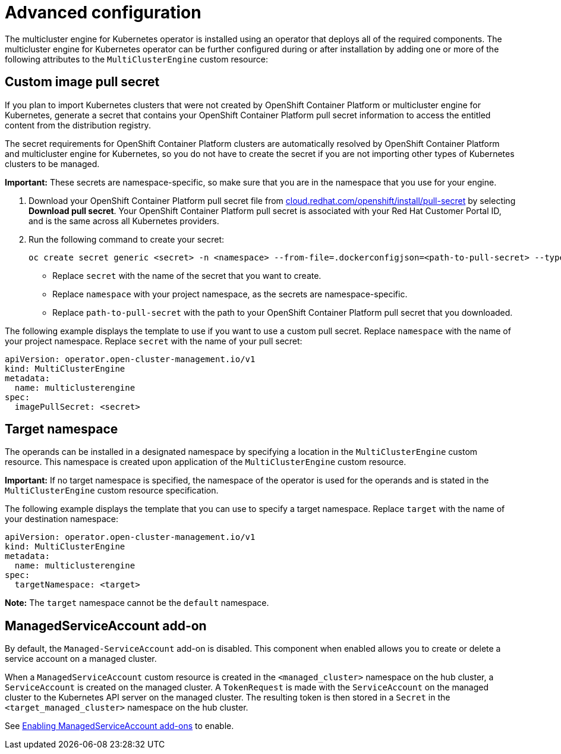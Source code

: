 [#advanced-config-engine]
= Advanced configuration 

The multicluster engine for Kubernetes operator is installed using an operator that deploys all of the required components. The multicluster engine for Kubernetes operator can be further configured during or after installation by adding one or more of the following attributes to the `MultiClusterEngine` custom resource:

[#custom-image-pull-secret]
== Custom image pull secret

If you plan to import Kubernetes clusters that were not created by OpenShift Container Platform or 
multicluster engine for Kubernetes, generate a secret that contains your OpenShift Container Platform pull secret information to access the entitled content from the distribution registry. 

The secret requirements for OpenShift Container Platform clusters are automatically resolved by OpenShift Container Platform and multicluster engine for Kubernetes, so you do not have to create the secret if you are not importing other types of Kubernetes clusters to be managed.

*Important:* These secrets are namespace-specific, so make sure that you are in the namespace that you use for your engine.

 . Download your OpenShift Container Platform pull secret file from https://cloud.redhat.com/openshift/install/pull-secret[cloud.redhat.com/openshift/install/pull-secret] by selecting *Download pull secret*. Your OpenShift Container Platform pull secret is associated with your Red Hat Customer Portal ID, and is the same across all Kubernetes providers.

 . Run the following command to create your secret:
+
----
oc create secret generic <secret> -n <namespace> --from-file=.dockerconfigjson=<path-to-pull-secret> --type=kubernetes.io/dockerconfigjson
----
+
- Replace `secret` with the name of the secret that you want to create.
- Replace `namespace` with your project namespace, as the secrets are namespace-specific.
- Replace `path-to-pull-secret` with the path to your OpenShift Container Platform pull secret that you downloaded.

The following example displays the template to use if you want to use a custom pull secret. Replace `namespace` with the name of your project namespace. Replace `secret` with the name of your pull secret:

[source,yaml]
----
apiVersion: operator.open-cluster-management.io/v1
kind: MultiClusterEngine
metadata:
  name: multiclusterengine
spec:
  imagePullSecret: <secret>
----

[#target-namespace]
== Target namespace

The operands can be installed in a designated namespace by specifying a location in the `MultiClusterEngine` custom resource. This namespace is created upon application of the `MultiClusterEngine` custom resource.

*Important:* If no target namespace is specified, the namespace of the operator is used for the operands and is stated in the `MultiClusterEngine` custom resource specification.

The following example displays the template that you can use to specify a target namespace. Replace `target` with the name of your destination namespace:

[source,yaml]
----
apiVersion: operator.open-cluster-management.io/v1
kind: MultiClusterEngine
metadata:
  name: multiclusterengine
spec:
  targetNamespace: <target>
----

*Note:* The `target` namespace cannot be the `default` namespace.

[#managed-serviceaccount-addon]
== ManagedServiceAccount add-on

By default, the `Managed-ServiceAccount` add-on is disabled. This component when enabled allows you to create or delete a service account on a managed cluster. 

When a `ManagedServiceAccount` custom resource is created in the `<managed_cluster>` namespace on the hub cluster, a `ServiceAccount` is created on the managed cluster. A `TokenRequest` is made with the `ServiceAccount` on the managed cluster to the Kubernetes API server on the managed cluster. The resulting token is then stored in a `Secret` in the `<target_managed_cluster>` namespace on the hub cluster.

See xref:../addon_managed_service.adoc[Enabling ManagedServiceAccount add-ons] to enable.
